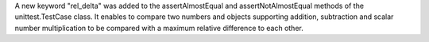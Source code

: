 A new keyword "rel_delta" was added to the assertAlmostEqual and assertNotAlmostEqual methods of the unittest.TestCase class. It enables to compare two numbers and objects supporting addition, subtraction and scalar number multiplication to be compared with a maximum relative difference to each other.

